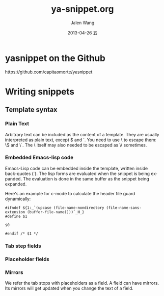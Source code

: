 
* yasnippet on the Github
https://github.com/capitaomorte/yasnippet

* Writing snippets
** Template syntax

*** Plain Text
Arbitrary text can be included as the content of a template. They are usually
interpreted as plain text, except $ and `. You need to use \ to escape them: \$
and \`. The \ itself may also needed to be escaped as \\ sometimes.

*** Embedded Emacs-lisp code
Emacs-Lisp code can be embedded inside the template, written inside back-quotes
(`). The lisp forms are evaluated when the snippet is being expanded. The
evaluation is done in the same buffer as the snippet being expanded.

Here's an example for c-mode to calculate the header file guard dynamically:
#+begin_src c++ 
#ifndef ${1:_`(upcase (file-name-nondirectory (file-name-sans-extension (buffer-file-name))))`_H_}
#define $1

$0

#endif /* $1 */
#+end_src
*** Tab step fields

*** Placeholder fields
*** Mirrors
We refer the tab stops with placeholders as a field. A field can have
mirrors. Its mirrors will get updated when you change the text of a field. 



#+TITLE:     ya-snippet.org
#+AUTHOR:    Jalen Wang
#+EMAIL:     jiayuewang228@gmail.com
#+DATE:      2013-04-26 五
#+DESCRIPTION: 
#+KEYWORDS: 
#+LANGUAGE:  en
#+OPTIONS:   H:3 num:nil toc:t \n:nil @:t ::t |:t ^:t -:t f:t *:t <:t
#+OPTIONS:   TeX:t LaTeX:nil skip:nil d:nil todo:t pri:nil tags:not-in-toc
#+INFOJS_OPT: view:nil toc:nil ltoc:t mouse:underline buttons:0 path:http://orgmode.org/org-info.js
#+EXPORT_SELECT_TAGS: export
#+EXPORT_EXCLUDE_TAGS: noexport
#+LINK_UP:   
#+LINK_HOME: 
